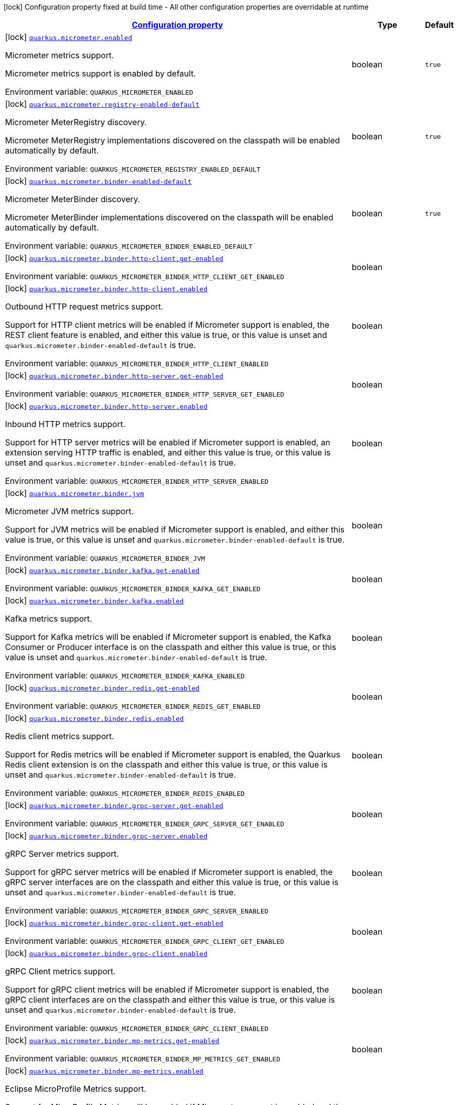
:summaryTableId: quarkus-micrometer
[.configuration-legend]
icon:lock[title=Fixed at build time] Configuration property fixed at build time - All other configuration properties are overridable at runtime
[.configuration-reference.searchable, cols="80,.^10,.^10"]
|===

h|[[quarkus-micrometer_configuration]]link:#quarkus-micrometer_configuration[Configuration property]

h|Type
h|Default

a|icon:lock[title=Fixed at build time] [[quarkus-micrometer_quarkus.micrometer.enabled]]`link:#quarkus-micrometer_quarkus.micrometer.enabled[quarkus.micrometer.enabled]`


[.description]
--
Micrometer metrics support.

Micrometer metrics support is enabled by default.

ifdef::add-copy-button-to-env-var[]
Environment variable: env_var_with_copy_button:+++QUARKUS_MICROMETER_ENABLED+++[]
endif::add-copy-button-to-env-var[]
ifndef::add-copy-button-to-env-var[]
Environment variable: `+++QUARKUS_MICROMETER_ENABLED+++`
endif::add-copy-button-to-env-var[]
--|boolean 
|`true`


a|icon:lock[title=Fixed at build time] [[quarkus-micrometer_quarkus.micrometer.registry-enabled-default]]`link:#quarkus-micrometer_quarkus.micrometer.registry-enabled-default[quarkus.micrometer.registry-enabled-default]`


[.description]
--
Micrometer MeterRegistry discovery.

Micrometer MeterRegistry implementations discovered on the classpath will be enabled automatically by default.

ifdef::add-copy-button-to-env-var[]
Environment variable: env_var_with_copy_button:+++QUARKUS_MICROMETER_REGISTRY_ENABLED_DEFAULT+++[]
endif::add-copy-button-to-env-var[]
ifndef::add-copy-button-to-env-var[]
Environment variable: `+++QUARKUS_MICROMETER_REGISTRY_ENABLED_DEFAULT+++`
endif::add-copy-button-to-env-var[]
--|boolean 
|`true`


a|icon:lock[title=Fixed at build time] [[quarkus-micrometer_quarkus.micrometer.binder-enabled-default]]`link:#quarkus-micrometer_quarkus.micrometer.binder-enabled-default[quarkus.micrometer.binder-enabled-default]`


[.description]
--
Micrometer MeterBinder discovery.

Micrometer MeterBinder implementations discovered on the classpath will be enabled automatically by default.

ifdef::add-copy-button-to-env-var[]
Environment variable: env_var_with_copy_button:+++QUARKUS_MICROMETER_BINDER_ENABLED_DEFAULT+++[]
endif::add-copy-button-to-env-var[]
ifndef::add-copy-button-to-env-var[]
Environment variable: `+++QUARKUS_MICROMETER_BINDER_ENABLED_DEFAULT+++`
endif::add-copy-button-to-env-var[]
--|boolean 
|`true`


a|icon:lock[title=Fixed at build time] [[quarkus-micrometer_quarkus.micrometer.binder.http-client.get-enabled]]`link:#quarkus-micrometer_quarkus.micrometer.binder.http-client.get-enabled[quarkus.micrometer.binder.http-client.get-enabled]`


[.description]
--
ifdef::add-copy-button-to-env-var[]
Environment variable: env_var_with_copy_button:+++QUARKUS_MICROMETER_BINDER_HTTP_CLIENT_GET_ENABLED+++[]
endif::add-copy-button-to-env-var[]
ifndef::add-copy-button-to-env-var[]
Environment variable: `+++QUARKUS_MICROMETER_BINDER_HTTP_CLIENT_GET_ENABLED+++`
endif::add-copy-button-to-env-var[]
--|boolean 
|


a|icon:lock[title=Fixed at build time] [[quarkus-micrometer_quarkus.micrometer.binder.http-client.enabled]]`link:#quarkus-micrometer_quarkus.micrometer.binder.http-client.enabled[quarkus.micrometer.binder.http-client.enabled]`


[.description]
--
Outbound HTTP request metrics support.

Support for HTTP client metrics will be enabled if Micrometer support is enabled, the REST client feature is enabled, and either this value is true, or this value is unset and `quarkus.micrometer.binder-enabled-default` is true.

ifdef::add-copy-button-to-env-var[]
Environment variable: env_var_with_copy_button:+++QUARKUS_MICROMETER_BINDER_HTTP_CLIENT_ENABLED+++[]
endif::add-copy-button-to-env-var[]
ifndef::add-copy-button-to-env-var[]
Environment variable: `+++QUARKUS_MICROMETER_BINDER_HTTP_CLIENT_ENABLED+++`
endif::add-copy-button-to-env-var[]
--|boolean 
|


a|icon:lock[title=Fixed at build time] [[quarkus-micrometer_quarkus.micrometer.binder.http-server.get-enabled]]`link:#quarkus-micrometer_quarkus.micrometer.binder.http-server.get-enabled[quarkus.micrometer.binder.http-server.get-enabled]`


[.description]
--
ifdef::add-copy-button-to-env-var[]
Environment variable: env_var_with_copy_button:+++QUARKUS_MICROMETER_BINDER_HTTP_SERVER_GET_ENABLED+++[]
endif::add-copy-button-to-env-var[]
ifndef::add-copy-button-to-env-var[]
Environment variable: `+++QUARKUS_MICROMETER_BINDER_HTTP_SERVER_GET_ENABLED+++`
endif::add-copy-button-to-env-var[]
--|boolean 
|


a|icon:lock[title=Fixed at build time] [[quarkus-micrometer_quarkus.micrometer.binder.http-server.enabled]]`link:#quarkus-micrometer_quarkus.micrometer.binder.http-server.enabled[quarkus.micrometer.binder.http-server.enabled]`


[.description]
--
Inbound HTTP metrics support.

Support for HTTP server metrics will be enabled if Micrometer support is enabled, an extension serving HTTP traffic is enabled, and either this value is true, or this value is unset and `quarkus.micrometer.binder-enabled-default` is true.

ifdef::add-copy-button-to-env-var[]
Environment variable: env_var_with_copy_button:+++QUARKUS_MICROMETER_BINDER_HTTP_SERVER_ENABLED+++[]
endif::add-copy-button-to-env-var[]
ifndef::add-copy-button-to-env-var[]
Environment variable: `+++QUARKUS_MICROMETER_BINDER_HTTP_SERVER_ENABLED+++`
endif::add-copy-button-to-env-var[]
--|boolean 
|


a|icon:lock[title=Fixed at build time] [[quarkus-micrometer_quarkus.micrometer.binder.jvm]]`link:#quarkus-micrometer_quarkus.micrometer.binder.jvm[quarkus.micrometer.binder.jvm]`


[.description]
--
Micrometer JVM metrics support.

Support for JVM metrics will be enabled if Micrometer support is enabled, and either this value is true, or this value is unset and `quarkus.micrometer.binder-enabled-default` is true.

ifdef::add-copy-button-to-env-var[]
Environment variable: env_var_with_copy_button:+++QUARKUS_MICROMETER_BINDER_JVM+++[]
endif::add-copy-button-to-env-var[]
ifndef::add-copy-button-to-env-var[]
Environment variable: `+++QUARKUS_MICROMETER_BINDER_JVM+++`
endif::add-copy-button-to-env-var[]
--|boolean 
|


a|icon:lock[title=Fixed at build time] [[quarkus-micrometer_quarkus.micrometer.binder.kafka.get-enabled]]`link:#quarkus-micrometer_quarkus.micrometer.binder.kafka.get-enabled[quarkus.micrometer.binder.kafka.get-enabled]`


[.description]
--
ifdef::add-copy-button-to-env-var[]
Environment variable: env_var_with_copy_button:+++QUARKUS_MICROMETER_BINDER_KAFKA_GET_ENABLED+++[]
endif::add-copy-button-to-env-var[]
ifndef::add-copy-button-to-env-var[]
Environment variable: `+++QUARKUS_MICROMETER_BINDER_KAFKA_GET_ENABLED+++`
endif::add-copy-button-to-env-var[]
--|boolean 
|


a|icon:lock[title=Fixed at build time] [[quarkus-micrometer_quarkus.micrometer.binder.kafka.enabled]]`link:#quarkus-micrometer_quarkus.micrometer.binder.kafka.enabled[quarkus.micrometer.binder.kafka.enabled]`


[.description]
--
Kafka metrics support.

Support for Kafka metrics will be enabled if Micrometer support is enabled, the Kafka Consumer or Producer interface is on the classpath and either this value is true, or this value is unset and `quarkus.micrometer.binder-enabled-default` is true.

ifdef::add-copy-button-to-env-var[]
Environment variable: env_var_with_copy_button:+++QUARKUS_MICROMETER_BINDER_KAFKA_ENABLED+++[]
endif::add-copy-button-to-env-var[]
ifndef::add-copy-button-to-env-var[]
Environment variable: `+++QUARKUS_MICROMETER_BINDER_KAFKA_ENABLED+++`
endif::add-copy-button-to-env-var[]
--|boolean 
|


a|icon:lock[title=Fixed at build time] [[quarkus-micrometer_quarkus.micrometer.binder.redis.get-enabled]]`link:#quarkus-micrometer_quarkus.micrometer.binder.redis.get-enabled[quarkus.micrometer.binder.redis.get-enabled]`


[.description]
--
ifdef::add-copy-button-to-env-var[]
Environment variable: env_var_with_copy_button:+++QUARKUS_MICROMETER_BINDER_REDIS_GET_ENABLED+++[]
endif::add-copy-button-to-env-var[]
ifndef::add-copy-button-to-env-var[]
Environment variable: `+++QUARKUS_MICROMETER_BINDER_REDIS_GET_ENABLED+++`
endif::add-copy-button-to-env-var[]
--|boolean 
|


a|icon:lock[title=Fixed at build time] [[quarkus-micrometer_quarkus.micrometer.binder.redis.enabled]]`link:#quarkus-micrometer_quarkus.micrometer.binder.redis.enabled[quarkus.micrometer.binder.redis.enabled]`


[.description]
--
Redis client metrics support.

Support for Redis metrics will be enabled if Micrometer support is enabled, the Quarkus Redis client extension is on the classpath and either this value is true, or this value is unset and `quarkus.micrometer.binder-enabled-default` is true.

ifdef::add-copy-button-to-env-var[]
Environment variable: env_var_with_copy_button:+++QUARKUS_MICROMETER_BINDER_REDIS_ENABLED+++[]
endif::add-copy-button-to-env-var[]
ifndef::add-copy-button-to-env-var[]
Environment variable: `+++QUARKUS_MICROMETER_BINDER_REDIS_ENABLED+++`
endif::add-copy-button-to-env-var[]
--|boolean 
|


a|icon:lock[title=Fixed at build time] [[quarkus-micrometer_quarkus.micrometer.binder.grpc-server.get-enabled]]`link:#quarkus-micrometer_quarkus.micrometer.binder.grpc-server.get-enabled[quarkus.micrometer.binder.grpc-server.get-enabled]`


[.description]
--
ifdef::add-copy-button-to-env-var[]
Environment variable: env_var_with_copy_button:+++QUARKUS_MICROMETER_BINDER_GRPC_SERVER_GET_ENABLED+++[]
endif::add-copy-button-to-env-var[]
ifndef::add-copy-button-to-env-var[]
Environment variable: `+++QUARKUS_MICROMETER_BINDER_GRPC_SERVER_GET_ENABLED+++`
endif::add-copy-button-to-env-var[]
--|boolean 
|


a|icon:lock[title=Fixed at build time] [[quarkus-micrometer_quarkus.micrometer.binder.grpc-server.enabled]]`link:#quarkus-micrometer_quarkus.micrometer.binder.grpc-server.enabled[quarkus.micrometer.binder.grpc-server.enabled]`


[.description]
--
gRPC Server metrics support.

Support for gRPC server metrics will be enabled if Micrometer support is enabled, the gRPC server interfaces are on the classpath and either this value is true, or this value is unset and `quarkus.micrometer.binder-enabled-default` is true.

ifdef::add-copy-button-to-env-var[]
Environment variable: env_var_with_copy_button:+++QUARKUS_MICROMETER_BINDER_GRPC_SERVER_ENABLED+++[]
endif::add-copy-button-to-env-var[]
ifndef::add-copy-button-to-env-var[]
Environment variable: `+++QUARKUS_MICROMETER_BINDER_GRPC_SERVER_ENABLED+++`
endif::add-copy-button-to-env-var[]
--|boolean 
|


a|icon:lock[title=Fixed at build time] [[quarkus-micrometer_quarkus.micrometer.binder.grpc-client.get-enabled]]`link:#quarkus-micrometer_quarkus.micrometer.binder.grpc-client.get-enabled[quarkus.micrometer.binder.grpc-client.get-enabled]`


[.description]
--
ifdef::add-copy-button-to-env-var[]
Environment variable: env_var_with_copy_button:+++QUARKUS_MICROMETER_BINDER_GRPC_CLIENT_GET_ENABLED+++[]
endif::add-copy-button-to-env-var[]
ifndef::add-copy-button-to-env-var[]
Environment variable: `+++QUARKUS_MICROMETER_BINDER_GRPC_CLIENT_GET_ENABLED+++`
endif::add-copy-button-to-env-var[]
--|boolean 
|


a|icon:lock[title=Fixed at build time] [[quarkus-micrometer_quarkus.micrometer.binder.grpc-client.enabled]]`link:#quarkus-micrometer_quarkus.micrometer.binder.grpc-client.enabled[quarkus.micrometer.binder.grpc-client.enabled]`


[.description]
--
gRPC Client metrics support.

Support for gRPC client metrics will be enabled if Micrometer support is enabled, the gRPC client interfaces are on the classpath and either this value is true, or this value is unset and `quarkus.micrometer.binder-enabled-default` is true.

ifdef::add-copy-button-to-env-var[]
Environment variable: env_var_with_copy_button:+++QUARKUS_MICROMETER_BINDER_GRPC_CLIENT_ENABLED+++[]
endif::add-copy-button-to-env-var[]
ifndef::add-copy-button-to-env-var[]
Environment variable: `+++QUARKUS_MICROMETER_BINDER_GRPC_CLIENT_ENABLED+++`
endif::add-copy-button-to-env-var[]
--|boolean 
|


a|icon:lock[title=Fixed at build time] [[quarkus-micrometer_quarkus.micrometer.binder.mp-metrics.get-enabled]]`link:#quarkus-micrometer_quarkus.micrometer.binder.mp-metrics.get-enabled[quarkus.micrometer.binder.mp-metrics.get-enabled]`


[.description]
--
ifdef::add-copy-button-to-env-var[]
Environment variable: env_var_with_copy_button:+++QUARKUS_MICROMETER_BINDER_MP_METRICS_GET_ENABLED+++[]
endif::add-copy-button-to-env-var[]
ifndef::add-copy-button-to-env-var[]
Environment variable: `+++QUARKUS_MICROMETER_BINDER_MP_METRICS_GET_ENABLED+++`
endif::add-copy-button-to-env-var[]
--|boolean 
|


a|icon:lock[title=Fixed at build time] [[quarkus-micrometer_quarkus.micrometer.binder.mp-metrics.enabled]]`link:#quarkus-micrometer_quarkus.micrometer.binder.mp-metrics.enabled[quarkus.micrometer.binder.mp-metrics.enabled]`


[.description]
--
Eclipse MicroProfile Metrics support.

Support for MicroProfile Metrics will be enabled if Micrometer
support is enabled and the MicroProfile Metrics dependency is present:

[source,xml]
----
<dependency>
  <groupId>org.eclipse.microprofile.metrics</groupId>
  <artifactId>microprofile-metrics-api</artifactId>
</dependency>
----

The Micrometer extension currently provides a compatibility layer that supports the MP Metrics API,
but metric names and recorded values will be different.
Note that the MP Metrics compatibility layer will move to a different extension in the future.

ifdef::add-copy-button-to-env-var[]
Environment variable: env_var_with_copy_button:+++QUARKUS_MICROMETER_BINDER_MP_METRICS_ENABLED+++[]
endif::add-copy-button-to-env-var[]
ifndef::add-copy-button-to-env-var[]
Environment variable: `+++QUARKUS_MICROMETER_BINDER_MP_METRICS_ENABLED+++`
endif::add-copy-button-to-env-var[]
--|boolean 
|


a|icon:lock[title=Fixed at build time] [[quarkus-micrometer_quarkus.micrometer.binder.system]]`link:#quarkus-micrometer_quarkus.micrometer.binder.system[quarkus.micrometer.binder.system]`


[.description]
--
Micrometer System metrics support.

Support for System metrics will be enabled if Micrometer support is enabled, and either this value is true, or this value is unset and `quarkus.micrometer.binder-enabled-default` is true.

ifdef::add-copy-button-to-env-var[]
Environment variable: env_var_with_copy_button:+++QUARKUS_MICROMETER_BINDER_SYSTEM+++[]
endif::add-copy-button-to-env-var[]
ifndef::add-copy-button-to-env-var[]
Environment variable: `+++QUARKUS_MICROMETER_BINDER_SYSTEM+++`
endif::add-copy-button-to-env-var[]
--|boolean 
|


a|icon:lock[title=Fixed at build time] [[quarkus-micrometer_quarkus.micrometer.binder.vertx.get-enabled]]`link:#quarkus-micrometer_quarkus.micrometer.binder.vertx.get-enabled[quarkus.micrometer.binder.vertx.get-enabled]`


[.description]
--
ifdef::add-copy-button-to-env-var[]
Environment variable: env_var_with_copy_button:+++QUARKUS_MICROMETER_BINDER_VERTX_GET_ENABLED+++[]
endif::add-copy-button-to-env-var[]
ifndef::add-copy-button-to-env-var[]
Environment variable: `+++QUARKUS_MICROMETER_BINDER_VERTX_GET_ENABLED+++`
endif::add-copy-button-to-env-var[]
--|boolean 
|


a|icon:lock[title=Fixed at build time] [[quarkus-micrometer_quarkus.micrometer.binder.vertx.enabled]]`link:#quarkus-micrometer_quarkus.micrometer.binder.vertx.enabled[quarkus.micrometer.binder.vertx.enabled]`


[.description]
--
Vert.x metrics support.

Support for Vert.x metrics will be enabled if Micrometer support is enabled, Vert.x MetricsOptions is on the classpath and either this value is true, or this value is unset and `quarkus.micrometer.binder-enabled-default` is true.

ifdef::add-copy-button-to-env-var[]
Environment variable: env_var_with_copy_button:+++QUARKUS_MICROMETER_BINDER_VERTX_ENABLED+++[]
endif::add-copy-button-to-env-var[]
ifndef::add-copy-button-to-env-var[]
Environment variable: `+++QUARKUS_MICROMETER_BINDER_VERTX_ENABLED+++`
endif::add-copy-button-to-env-var[]
--|boolean 
|


a|icon:lock[title=Fixed at build time] [[quarkus-micrometer_quarkus.micrometer.binder.netty.get-enabled]]`link:#quarkus-micrometer_quarkus.micrometer.binder.netty.get-enabled[quarkus.micrometer.binder.netty.get-enabled]`


[.description]
--
ifdef::add-copy-button-to-env-var[]
Environment variable: env_var_with_copy_button:+++QUARKUS_MICROMETER_BINDER_NETTY_GET_ENABLED+++[]
endif::add-copy-button-to-env-var[]
ifndef::add-copy-button-to-env-var[]
Environment variable: `+++QUARKUS_MICROMETER_BINDER_NETTY_GET_ENABLED+++`
endif::add-copy-button-to-env-var[]
--|boolean 
|


a|icon:lock[title=Fixed at build time] [[quarkus-micrometer_quarkus.micrometer.binder.netty.enabled]]`link:#quarkus-micrometer_quarkus.micrometer.binder.netty.enabled[quarkus.micrometer.binder.netty.enabled]`


[.description]
--
Netty metrics support.

Support for Netty metrics will be enabled if Micrometer support is enabled, the Netty allocator classes are on the classpath and either this value is true, or this value is unset and `quarkus.micrometer.binder-enabled-default` is true.

ifdef::add-copy-button-to-env-var[]
Environment variable: env_var_with_copy_button:+++QUARKUS_MICROMETER_BINDER_NETTY_ENABLED+++[]
endif::add-copy-button-to-env-var[]
ifndef::add-copy-button-to-env-var[]
Environment variable: `+++QUARKUS_MICROMETER_BINDER_NETTY_ENABLED+++`
endif::add-copy-button-to-env-var[]
--|boolean 
|


a|icon:lock[title=Fixed at build time] [[quarkus-micrometer_quarkus.micrometer.export.json.get-enabled]]`link:#quarkus-micrometer_quarkus.micrometer.export.json.get-enabled[quarkus.micrometer.export.json.get-enabled]`


[.description]
--
ifdef::add-copy-button-to-env-var[]
Environment variable: env_var_with_copy_button:+++QUARKUS_MICROMETER_EXPORT_JSON_GET_ENABLED+++[]
endif::add-copy-button-to-env-var[]
ifndef::add-copy-button-to-env-var[]
Environment variable: `+++QUARKUS_MICROMETER_EXPORT_JSON_GET_ENABLED+++`
endif::add-copy-button-to-env-var[]
--|boolean 
|


a|icon:lock[title=Fixed at build time] [[quarkus-micrometer_quarkus.micrometer.export.json.enabled]]`link:#quarkus-micrometer_quarkus.micrometer.export.json.enabled[quarkus.micrometer.export.json.enabled]`


[.description]
--
Support for export to JSON format. Off by default.

ifdef::add-copy-button-to-env-var[]
Environment variable: env_var_with_copy_button:+++QUARKUS_MICROMETER_EXPORT_JSON_ENABLED+++[]
endif::add-copy-button-to-env-var[]
ifndef::add-copy-button-to-env-var[]
Environment variable: `+++QUARKUS_MICROMETER_EXPORT_JSON_ENABLED+++`
endif::add-copy-button-to-env-var[]
--|boolean 
|`false`


a|icon:lock[title=Fixed at build time] [[quarkus-micrometer_quarkus.micrometer.export.json.path]]`link:#quarkus-micrometer_quarkus.micrometer.export.json.path[quarkus.micrometer.export.json.path]`


[.description]
--
The path for the JSON metrics endpoint. The default value is `metrics`. By default, this value will be resolved as a path relative to `$++{++quarkus.http.non-application-root-path++}++`. If the management interface is enabled, the value will be resolved as a path relative to `$++{++quarkus.management.root-path++}++`.

ifdef::add-copy-button-to-env-var[]
Environment variable: env_var_with_copy_button:+++QUARKUS_MICROMETER_EXPORT_JSON_PATH+++[]
endif::add-copy-button-to-env-var[]
ifndef::add-copy-button-to-env-var[]
Environment variable: `+++QUARKUS_MICROMETER_EXPORT_JSON_PATH+++`
endif::add-copy-button-to-env-var[]
--|string 
|`metrics`


a|icon:lock[title=Fixed at build time] [[quarkus-micrometer_quarkus.micrometer.export.json.buffer-length]]`link:#quarkus-micrometer_quarkus.micrometer.export.json.buffer-length[quarkus.micrometer.export.json.buffer-length]`


[.description]
--
Statistics like max, percentiles, and histogram counts decay over time to give greater weight to recent samples. Samples are accumulated to such statistics in ring buffers which rotate after the expiry, with this buffer length.

ifdef::add-copy-button-to-env-var[]
Environment variable: env_var_with_copy_button:+++QUARKUS_MICROMETER_EXPORT_JSON_BUFFER_LENGTH+++[]
endif::add-copy-button-to-env-var[]
ifndef::add-copy-button-to-env-var[]
Environment variable: `+++QUARKUS_MICROMETER_EXPORT_JSON_BUFFER_LENGTH+++`
endif::add-copy-button-to-env-var[]
--|int 
|`3`


a|icon:lock[title=Fixed at build time] [[quarkus-micrometer_quarkus.micrometer.export.json.expiry]]`link:#quarkus-micrometer_quarkus.micrometer.export.json.expiry[quarkus.micrometer.export.json.expiry]`


[.description]
--
Statistics like max, percentiles, and histogram counts decay over time to give greater weight to recent samples. Samples are accumulated to such statistics in ring buffers which rotate after this expiry, with a particular buffer length.

ifdef::add-copy-button-to-env-var[]
Environment variable: env_var_with_copy_button:+++QUARKUS_MICROMETER_EXPORT_JSON_EXPIRY+++[]
endif::add-copy-button-to-env-var[]
ifndef::add-copy-button-to-env-var[]
Environment variable: `+++QUARKUS_MICROMETER_EXPORT_JSON_EXPIRY+++`
endif::add-copy-button-to-env-var[]
--|link:https://docs.oracle.com/javase/8/docs/api/java/time/Duration.html[Duration]
  link:#duration-note-anchor-{summaryTableId}[icon:question-circle[], title=More information about the Duration format]
|`P3D`


a|icon:lock[title=Fixed at build time] [[quarkus-micrometer_quarkus.micrometer.export.prometheus.get-enabled]]`link:#quarkus-micrometer_quarkus.micrometer.export.prometheus.get-enabled[quarkus.micrometer.export.prometheus.get-enabled]`


[.description]
--
ifdef::add-copy-button-to-env-var[]
Environment variable: env_var_with_copy_button:+++QUARKUS_MICROMETER_EXPORT_PROMETHEUS_GET_ENABLED+++[]
endif::add-copy-button-to-env-var[]
ifndef::add-copy-button-to-env-var[]
Environment variable: `+++QUARKUS_MICROMETER_EXPORT_PROMETHEUS_GET_ENABLED+++`
endif::add-copy-button-to-env-var[]
--|boolean 
|


a|icon:lock[title=Fixed at build time] [[quarkus-micrometer_quarkus.micrometer.export.prometheus.enabled]]`link:#quarkus-micrometer_quarkus.micrometer.export.prometheus.enabled[quarkus.micrometer.export.prometheus.enabled]`


[.description]
--
Support for export to Prometheus.

Support for Prometheus will be enabled if Micrometer support is enabled, the PrometheusMeterRegistry is on the classpath and either this value is true, or this value is unset and `quarkus.micrometer.registry-enabled-default` is true.

ifdef::add-copy-button-to-env-var[]
Environment variable: env_var_with_copy_button:+++QUARKUS_MICROMETER_EXPORT_PROMETHEUS_ENABLED+++[]
endif::add-copy-button-to-env-var[]
ifndef::add-copy-button-to-env-var[]
Environment variable: `+++QUARKUS_MICROMETER_EXPORT_PROMETHEUS_ENABLED+++`
endif::add-copy-button-to-env-var[]
--|boolean 
|


a|icon:lock[title=Fixed at build time] [[quarkus-micrometer_quarkus.micrometer.export.prometheus.path]]`link:#quarkus-micrometer_quarkus.micrometer.export.prometheus.path[quarkus.micrometer.export.prometheus.path]`


[.description]
--
The path for the prometheus metrics endpoint (produces text/plain). The default value is
`metrics` and is resolved relative to the non-application endpoint (`q`), e.g.
`${quarkus.http.root-path}/${quarkus.http.non-application-root-path}/metrics`.
If an absolute path is specified (`/metrics`), the prometheus endpoint will be served
from the configured path.

If the management interface is enabled, the value will be resolved as a path relative to
`${quarkus.management.root-path}` (`q` by default), e.g.
`http://${quarkus.management.host}:${quarkus.management.port}/${quarkus.management.root-path}/metrics`.
If an absolute path is specified (`/metrics`), the prometheus endpoint will be served from the configured path, e.g.
`http://${quarkus.management.host}:${quarkus.management.port}/metrics`.

ifdef::add-copy-button-to-env-var[]
Environment variable: env_var_with_copy_button:+++QUARKUS_MICROMETER_EXPORT_PROMETHEUS_PATH+++[]
endif::add-copy-button-to-env-var[]
ifndef::add-copy-button-to-env-var[]
Environment variable: `+++QUARKUS_MICROMETER_EXPORT_PROMETHEUS_PATH+++`
endif::add-copy-button-to-env-var[]
--|string 
|`metrics`


a|icon:lock[title=Fixed at build time] [[quarkus-micrometer_quarkus.micrometer.export.prometheus.default-registry]]`link:#quarkus-micrometer_quarkus.micrometer.export.prometheus.default-registry[quarkus.micrometer.export.prometheus.default-registry]`


[.description]
--
By default, this extension will create a Prometheus MeterRegistry instance.

Use this attribute to veto the creation of the default Prometheus MeterRegistry.

ifdef::add-copy-button-to-env-var[]
Environment variable: env_var_with_copy_button:+++QUARKUS_MICROMETER_EXPORT_PROMETHEUS_DEFAULT_REGISTRY+++[]
endif::add-copy-button-to-env-var[]
ifndef::add-copy-button-to-env-var[]
Environment variable: `+++QUARKUS_MICROMETER_EXPORT_PROMETHEUS_DEFAULT_REGISTRY+++`
endif::add-copy-button-to-env-var[]
--|boolean 
|`true`


a| [[quarkus-micrometer_quarkus.micrometer.binder.http-client.match-patterns]]`link:#quarkus-micrometer_quarkus.micrometer.binder.http-client.match-patterns[quarkus.micrometer.binder.http-client.match-patterns]`


[.description]
--
Comma-separated list of regular expressions used to specify uri
labels in http metrics.

Outbount HTTP client instrumentation will attempt to transform parameterized
resource paths, `/item/123`, into a generic form, `/item/{id}`,
to reduce the cardinality of uri label values.

Patterns specified here will take precedence over those computed
values.

For example, if `/item/\\\\d+=/item/custom` or
`/item/[0-9]+=/item/custom` is specified in this list,
a request to a matching path (`/item/123`) will use the specified
replacement value (`/item/custom`) as the value for the uri label.
Note that backslashes must be double escaped as `\\\\`.

ifdef::add-copy-button-to-env-var[]
Environment variable: env_var_with_copy_button:+++QUARKUS_MICROMETER_BINDER_HTTP_CLIENT_MATCH_PATTERNS+++[]
endif::add-copy-button-to-env-var[]
ifndef::add-copy-button-to-env-var[]
Environment variable: `+++QUARKUS_MICROMETER_BINDER_HTTP_CLIENT_MATCH_PATTERNS+++`
endif::add-copy-button-to-env-var[]
--|list of string 
|


a| [[quarkus-micrometer_quarkus.micrometer.binder.http-client.ignore-patterns]]`link:#quarkus-micrometer_quarkus.micrometer.binder.http-client.ignore-patterns[quarkus.micrometer.binder.http-client.ignore-patterns]`


[.description]
--
Comma-separated list of regular expressions defining uri paths that should be ignored (not measured).

ifdef::add-copy-button-to-env-var[]
Environment variable: env_var_with_copy_button:+++QUARKUS_MICROMETER_BINDER_HTTP_CLIENT_IGNORE_PATTERNS+++[]
endif::add-copy-button-to-env-var[]
ifndef::add-copy-button-to-env-var[]
Environment variable: `+++QUARKUS_MICROMETER_BINDER_HTTP_CLIENT_IGNORE_PATTERNS+++`
endif::add-copy-button-to-env-var[]
--|list of string 
|


a| [[quarkus-micrometer_quarkus.micrometer.binder.http-client.max-uri-tags]]`link:#quarkus-micrometer_quarkus.micrometer.binder.http-client.max-uri-tags[quarkus.micrometer.binder.http-client.max-uri-tags]`


[.description]
--
Maximum number of unique URI tag values allowed. After the max number of tag values is reached, metrics with additional tag values are denied by filter.

ifdef::add-copy-button-to-env-var[]
Environment variable: env_var_with_copy_button:+++QUARKUS_MICROMETER_BINDER_HTTP_CLIENT_MAX_URI_TAGS+++[]
endif::add-copy-button-to-env-var[]
ifndef::add-copy-button-to-env-var[]
Environment variable: `+++QUARKUS_MICROMETER_BINDER_HTTP_CLIENT_MAX_URI_TAGS+++`
endif::add-copy-button-to-env-var[]
--|int 
|`100`


a| [[quarkus-micrometer_quarkus.micrometer.binder.http-server.match-patterns]]`link:#quarkus-micrometer_quarkus.micrometer.binder.http-server.match-patterns[quarkus.micrometer.binder.http-server.match-patterns]`


[.description]
--
Comma-separated list of regular expressions used to specify uri
labels in http metrics.

Vertx instrumentation will attempt to transform parameterized
resource paths, `/item/123`, into a generic form, `/item/{id}`,
to reduce the cardinality of uri label values.

Patterns specified here will take precedence over those computed
values.

For example, if `/item/\\\\d+=/item/custom` or
`/item/[0-9]+=/item/custom` is specified in this list,
a request to a matching path (`/item/123`) will use the specified
replacement value (`/item/custom`) as the value for the uri label.
Note that backslashes must be double escaped as `\\\\`.

ifdef::add-copy-button-to-env-var[]
Environment variable: env_var_with_copy_button:+++QUARKUS_MICROMETER_BINDER_HTTP_SERVER_MATCH_PATTERNS+++[]
endif::add-copy-button-to-env-var[]
ifndef::add-copy-button-to-env-var[]
Environment variable: `+++QUARKUS_MICROMETER_BINDER_HTTP_SERVER_MATCH_PATTERNS+++`
endif::add-copy-button-to-env-var[]
--|list of string 
|


a| [[quarkus-micrometer_quarkus.micrometer.binder.http-server.ignore-patterns]]`link:#quarkus-micrometer_quarkus.micrometer.binder.http-server.ignore-patterns[quarkus.micrometer.binder.http-server.ignore-patterns]`


[.description]
--
Comma-separated list of regular expressions defining uri paths that should be ignored (not measured).

ifdef::add-copy-button-to-env-var[]
Environment variable: env_var_with_copy_button:+++QUARKUS_MICROMETER_BINDER_HTTP_SERVER_IGNORE_PATTERNS+++[]
endif::add-copy-button-to-env-var[]
ifndef::add-copy-button-to-env-var[]
Environment variable: `+++QUARKUS_MICROMETER_BINDER_HTTP_SERVER_IGNORE_PATTERNS+++`
endif::add-copy-button-to-env-var[]
--|list of string 
|


a| [[quarkus-micrometer_quarkus.micrometer.binder.http-server.suppress-non-application-uris]]`link:#quarkus-micrometer_quarkus.micrometer.binder.http-server.suppress-non-application-uris[quarkus.micrometer.binder.http-server.suppress-non-application-uris]`


[.description]
--
Suppress non-application uris from metrics collection.
This will suppress all metrics for non-application endpoints using
`${quarkus.http.root-path}/${quarkus.http.non-application-root-path}`.

Suppressing non-application uris is enabled by default.

ifdef::add-copy-button-to-env-var[]
Environment variable: env_var_with_copy_button:+++QUARKUS_MICROMETER_BINDER_HTTP_SERVER_SUPPRESS_NON_APPLICATION_URIS+++[]
endif::add-copy-button-to-env-var[]
ifndef::add-copy-button-to-env-var[]
Environment variable: `+++QUARKUS_MICROMETER_BINDER_HTTP_SERVER_SUPPRESS_NON_APPLICATION_URIS+++`
endif::add-copy-button-to-env-var[]
--|boolean 
|`true`


a| [[quarkus-micrometer_quarkus.micrometer.binder.http-server.max-uri-tags]]`link:#quarkus-micrometer_quarkus.micrometer.binder.http-server.max-uri-tags[quarkus.micrometer.binder.http-server.max-uri-tags]`


[.description]
--
Maximum number of unique URI tag values allowed. After the max number of tag values is reached, metrics with additional tag values are denied by filter.

ifdef::add-copy-button-to-env-var[]
Environment variable: env_var_with_copy_button:+++QUARKUS_MICROMETER_BINDER_HTTP_SERVER_MAX_URI_TAGS+++[]
endif::add-copy-button-to-env-var[]
ifndef::add-copy-button-to-env-var[]
Environment variable: `+++QUARKUS_MICROMETER_BINDER_HTTP_SERVER_MAX_URI_TAGS+++`
endif::add-copy-button-to-env-var[]
--|int 
|`100`


a| [[quarkus-micrometer_quarkus.micrometer.export.prometheus-prometheus]]`link:#quarkus-micrometer_quarkus.micrometer.export.prometheus-prometheus[quarkus.micrometer.export.prometheus]`


[.description]
--
Prometheus registry configuration properties.

A property source for configuration of the Prometheus MeterRegistry,
see https://micrometer.io/docs/registry/prometheus.

ifdef::add-copy-button-to-env-var[]
Environment variable: env_var_with_copy_button:+++QUARKUS_MICROMETER_EXPORT_PROMETHEUS+++[]
endif::add-copy-button-to-env-var[]
ifndef::add-copy-button-to-env-var[]
Environment variable: `+++QUARKUS_MICROMETER_EXPORT_PROMETHEUS+++`
endif::add-copy-button-to-env-var[]
--|`Map<String,String>` 
|

|===
ifndef::no-duration-note[]
[NOTE]
[id='duration-note-anchor-{summaryTableId}']
.About the Duration format
====
The format for durations uses the standard `java.time.Duration` format.
You can learn more about it in the link:https://docs.oracle.com/javase/8/docs/api/java/time/Duration.html#parse-java.lang.CharSequence-[Duration#parse() javadoc].

You can also provide duration values starting with a number.
In this case, if the value consists only of a number, the converter treats the value as seconds.
Otherwise, `PT` is implicitly prepended to the value to obtain a standard `java.time.Duration` format.
====
endif::no-duration-note[]
